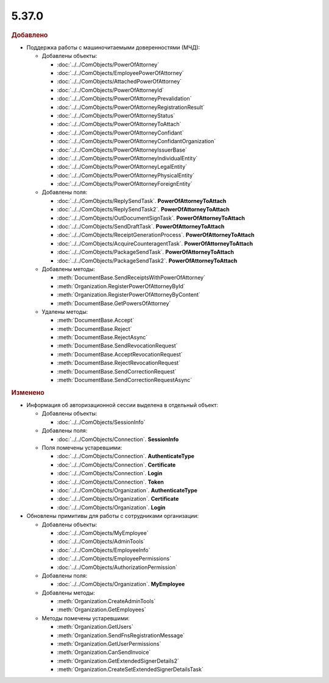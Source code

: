 5.37.0
======


.. feed-entry::
  :date: 2022-02-24


.. rubric:: Добавлено

* Поддержка работы с машиночитаемыми доверенностями (МЧД):

  * Добавлены объекты:

    * :doc:`../../ComObjects/PowerOfAttorney`
    * :doc:`../../ComObjects/EmployeePowerOfAttorney`
    * :doc:`../../ComObjects/AttachedPowerOfAttorney`
    * :doc:`../../ComObjects/PowerOfAttorneyId`
    * :doc:`../../ComObjects/PowerOfAttorneyPrevalidation`
    * :doc:`../../ComObjects/PowerOfAttorneyRegistrationResult`
    * :doc:`../../ComObjects/PowerOfAttorneyStatus`
    * :doc:`../../ComObjects/PowerOfAttorneyToAttach`
    * :doc:`../../ComObjects/PowerOfAttorneyConfidant`
    * :doc:`../../ComObjects/PowerOfAttorneyConfidantOrganization`
    * :doc:`../../ComObjects/PowerOfAttorneyIssuerBase`
    * :doc:`../../ComObjects/PowerOfAttorneyIndividualEntity`
    * :doc:`../../ComObjects/PowerOfAttorneyLegalEntity`
    * :doc:`../../ComObjects/PowerOfAttorneyPhysicalEntity`
    * :doc:`../../ComObjects/PowerOfAttorneyForeignEntity`

  * Добавлены поля:

    * :doc:`../../ComObjects/ReplySendTask`. **PowerOfAttorneyToAttach**
    * :doc:`../../ComObjects/ReplySendTask2`. **PowerOfAttorneyToAttach**
    * :doc:`../../ComObjects/OutDocumentSignTask`. **PowerOfAttorneyToAttach**
    * :doc:`../../ComObjects/SendDraftTask`. **PowerOfAttorneyToAttach**
    * :doc:`../../ComObjects/ReceiptGenerationProcess`. **PowerOfAttorneyToAttach**
    * :doc:`../../ComObjects/AcquireCounteragentTask`. **PowerOfAttorneyToAttach**
    * :doc:`../../ComObjects/PackageSendTask`. **PowerOfAttorneyToAttach**
    * :doc:`../../ComObjects/PackageSendTask2`. **PowerOfAttorneyToAttach**

  * Добавлены методы:

    * :meth:`DocumentBase.SendReceiptsWithPowerOfAttorney`
    * :meth:`Organization.RegisterPowerOfAttorneyById`
    * :meth:`Organization.RegisterPowerOfAttorneyByContent`
    * :meth:`DocumentBase.GetPowersOfAttorney`

  * Удалены методы:

    * :meth:`DocumentBase.Accept`
    * :meth:`DocumentBase.Reject`
    * :meth:`DocumentBase.RejectAsync`
    * :meth:`DocumentBase.SendRevocationRequest`
    * :meth:`DocumentBase.AcceptRevocationRequest`
    * :meth:`DocumentBase.RejectRevocationRequest`
    * :meth:`DocumentBase.SendCorrectionRequest`
    * :meth:`DocumentBase.SendCorrectionRequestAsync`


.. rubric:: Изменено

* Информация об авторизационной сессии выделена в отдельный объект:

  * Добавлены объекты:

    * :doc:`../../ComObjects/SessionInfo`

  * Добавлены поля:

    * :doc:`../../ComObjects/Connection`. **SessionInfo**

  * Поля помечены устаревшими:

    * :doc:`../../ComObjects/Connection`. **AuthenticateType**
    * :doc:`../../ComObjects/Connection`. **Certificate**
    * :doc:`../../ComObjects/Connection`. **Login**
    * :doc:`../../ComObjects/Connection`. **Token**
    * :doc:`../../ComObjects/Organization`. **AuthenticateType**
    * :doc:`../../ComObjects/Organization`. **Certificate**
    * :doc:`../../ComObjects/Organization`. **Login**

* Обновлены примитивы для работы с сотрудниками организации:

  * Добавлены объекты:

    * :doc:`../../ComObjects/MyEmployee`
    * :doc:`../../ComObjects/AdminTools`
    * :doc:`../../ComObjects/EmployeeInfo`
    * :doc:`../../ComObjects/EmployeePermissions`
    * :doc:`../../ComObjects/AuthorizationPermission`

  * Добавлены поля:

    * :doc:`../../ComObjects/Organization`. **MyEmployee**

  * Добавлены методы:

    * :meth:`Organization.CreateAdminTools`
    * :meth:`Organization.GetEmployees`

  * Методы помечены устаревшими:

    * :meth:`Organization.GetUsers`
    * :meth:`Organization.SendFnsRegistrationMessage`
    * :meth:`Organization.GetUserPermissions`
    * :meth:`Organization.CanSendInvoice`
    * :meth:`Organization.GetExtendedSignerDetails2`
    * :meth:`Organization.CreateSetExtendedSignerDetailsTask`
